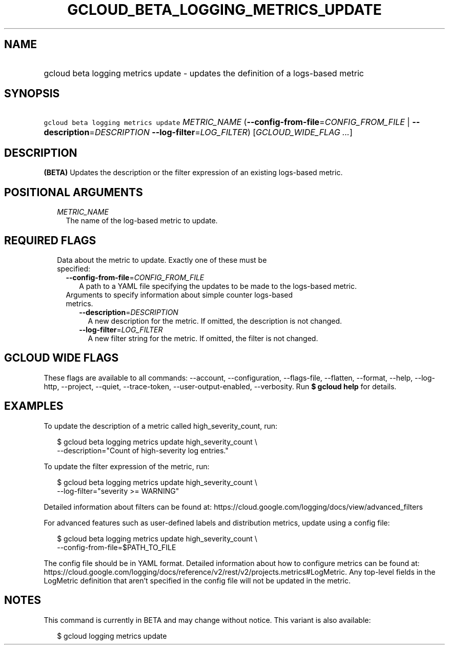 
.TH "GCLOUD_BETA_LOGGING_METRICS_UPDATE" 1



.SH "NAME"
.HP
gcloud beta logging metrics update \- updates the definition of a logs\-based metric



.SH "SYNOPSIS"
.HP
\f5gcloud beta logging metrics update\fR \fIMETRIC_NAME\fR (\fB\-\-config\-from\-file\fR=\fICONFIG_FROM_FILE\fR\ |\ \fB\-\-description\fR=\fIDESCRIPTION\fR\ \fB\-\-log\-filter\fR=\fILOG_FILTER\fR) [\fIGCLOUD_WIDE_FLAG\ ...\fR]



.SH "DESCRIPTION"

\fB(BETA)\fR Updates the description or the filter expression of an existing
logs\-based metric.



.SH "POSITIONAL ARGUMENTS"

.RS 2m
.TP 2m
\fIMETRIC_NAME\fR
The name of the log\-based metric to update.


.RE
.sp

.SH "REQUIRED FLAGS"

.RS 2m
.TP 2m

Data about the metric to update. Exactly one of these must be specified:

.RS 2m
.TP 2m
\fB\-\-config\-from\-file\fR=\fICONFIG_FROM_FILE\fR
A path to a YAML file specifying the updates to be made to the logs\-based
metric.

.TP 2m

Arguments to specify information about simple counter logs\-based metrics.

.RS 2m
.TP 2m
\fB\-\-description\fR=\fIDESCRIPTION\fR
A new description for the metric. If omitted, the description is not changed.

.TP 2m
\fB\-\-log\-filter\fR=\fILOG_FILTER\fR
A new filter string for the metric. If omitted, the filter is not changed.


.RE
.RE
.RE
.sp

.SH "GCLOUD WIDE FLAGS"

These flags are available to all commands: \-\-account, \-\-configuration,
\-\-flags\-file, \-\-flatten, \-\-format, \-\-help, \-\-log\-http, \-\-project,
\-\-quiet, \-\-trace\-token, \-\-user\-output\-enabled, \-\-verbosity. Run \fB$
gcloud help\fR for details.



.SH "EXAMPLES"

To update the description of a metric called high_severity_count, run:

.RS 2m
$ gcloud beta logging metrics update high_severity_count \e
    \-\-description="Count of high\-severity log entries."
.RE

To update the filter expression of the metric, run:

.RS 2m
$ gcloud beta logging metrics update high_severity_count \e
    \-\-log\-filter="severity >= WARNING"
.RE

Detailed information about filters can be found at:
https://cloud.google.com/logging/docs/view/advanced_filters

For advanced features such as user\-defined labels and distribution metrics,
update using a config file:

.RS 2m
$ gcloud beta logging metrics update high_severity_count \e
    \-\-config\-from\-file=$PATH_TO_FILE
.RE

The config file should be in YAML format. Detailed information about how to
configure metrics can be found at:
https://cloud.google.com/logging/docs/reference/v2/rest/v2/projects.metrics#LogMetric.
Any top\-level fields in the LogMetric definition that aren't specified in the
config file will not be updated in the metric.



.SH "NOTES"

This command is currently in BETA and may change without notice. This variant is
also available:

.RS 2m
$ gcloud logging metrics update
.RE

